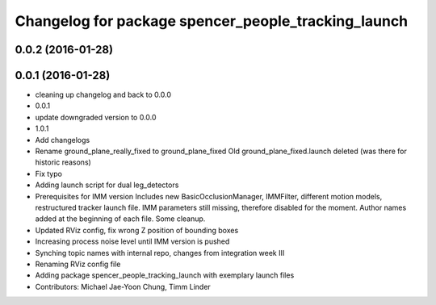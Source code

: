 ^^^^^^^^^^^^^^^^^^^^^^^^^^^^^^^^^^^^^^^^^^^^^^^^^^^^
Changelog for package spencer_people_tracking_launch
^^^^^^^^^^^^^^^^^^^^^^^^^^^^^^^^^^^^^^^^^^^^^^^^^^^^

0.0.2 (2016-01-28)
------------------

0.0.1 (2016-01-28)
------------------
* cleaning up changelog and back to 0.0.0
* 0.0.1
* update downgraded version to 0.0.0
* 1.0.1
* Add changelogs
* Rename ground_plane_really_fixed to ground_plane_fixed
  Old ground_plane_fixed.launch deleted (was there for historic reasons)
* Fix typo
* Adding launch script for dual leg_detectors
* Prerequisites for IMM version
  Includes new BasicOcclusionManager, IMMFilter, different motion models, restructured tracker launch file.
  IMM parameters still missing, therefore disabled for the moment.
  Author names added at the beginning of each file.
  Some cleanup.
* Updated RViz config, fix wrong Z position of bounding boxes
* Increasing process noise level until IMM version is pushed
* Synching topic names with internal repo, changes from integration week III
* Renaming RViz config file
* Adding package spencer_people_tracking_launch with exemplary launch files
* Contributors: Michael Jae-Yoon Chung, Timm Linder

